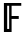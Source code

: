 SplineFontDB: 3.0
FontName: CallunaSansMath-Regular
FullName: Calluna Sans Math
FamilyName: Calluna Sans Math
Weight: Regular
Copyright: Copyright 2016 Ruud van Asseldonk
Version: 1
ItalicAngle: 0
UnderlinePosition: -100
UnderlineWidth: 50
Ascent: 750
Descent: 250
InvalidEm: 0
sfntRevision: 0x00010000
LayerCount: 2
Layer: 0 0 "Back" 1
Layer: 1 0 "Fore" 0
XUID: [1021 203 -1014936935 6831600]
StyleMap: 0x0000
FSType: 8
OS2Version: 2
OS2_WeightWidthSlopeOnly: 0
OS2_UseTypoMetrics: 0
CreationTime: 1292841550
ModificationTime: 1452904833
PfmFamily: 17
TTFWeight: 400
TTFWidth: 5
LineGap: 0
VLineGap: 0
Panose: 2 0 0 0 0 0 0 0 0 0
OS2TypoAscent: 750
OS2TypoAOffset: 0
OS2TypoDescent: -250
OS2TypoDOffset: 0
OS2TypoLinegap: 200
OS2WinAscent: 940
OS2WinAOffset: 0
OS2WinDescent: 260
OS2WinDOffset: 0
HheadAscent: 940
HheadAOffset: 0
HheadDescent: -260
HheadDOffset: 0
OS2SubXSize: 700
OS2SubYSize: 650
OS2SubXOff: 0
OS2SubYOff: 140
OS2SupXSize: 700
OS2SupYSize: 650
OS2SupXOff: 0
OS2SupYOff: 477
OS2StrikeYSize: 50
OS2StrikeYPos: 250
OS2CapHeight: 667
OS2XHeight: 450
OS2CodePages: 2000009b.00000000
OS2UnicodeRanges: a000002f.5000206b.00000000.00000000
MarkAttachClasses: 1
DEI: 91125
LangName: 1033 "" "" "" "" "" "" "" "" "" "Ruud van Asseldonk" "" "" "https://ruudvanasseldonk.com"
Encoding: Custom
UnicodeInterp: none
NameList: AGL For New Fonts
DisplaySize: -72
AntiAlias: 1
FitToEm: 0
WinInfo: 105 21 8
BeginPrivate: 6
BlueValues 23 [-12 0 450 462 667 679]
OtherBlues 11 [-237 -225]
StdHW 4 [68]
StdVW 4 [78]
StemSnapH 10 [55 68 71]
StemSnapV 13 [67 78 82 88]
EndPrivate
TeXData: 1 0 0 1048576 524288 349525 0 1048576 349525 783286 444596 497025 792723 393216 433062 380633 303038 157286 324010 404750 52429 2506097 1059062 262144
BeginChars: 65573 1

StartChar: u1D53D
Encoding: 133 120125 0
Width: 542
Flags: HMW
HStem: 0 21G<98 98 98 180> 299 73<180 419 180 419> 598 69<180 482 180 180>
VStem: 98 82<0 299 372 598>
LayerCount: 2
Fore
SplineSet
98 0 m 1
 98 667 l 1
 532 667 l 1
 532 598 l 1
 290 598 l 1
 290 372 l 1
 469 372 l 1
 469 299 l 1
 290 299 l 1
 290 0 l 5
 98 0 l 1
229 70 m 5
 229 598 l 1
 180 598 l 1
 180 70 l 1
 229 70 l 5
EndSplineSet
Validated: 1
EndChar
EndChars
EndSplineFont
